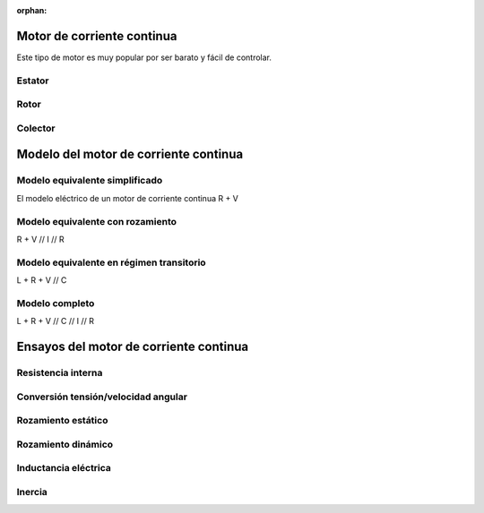 ﻿:orphan:


.. file:///D:/Picuino/web-server/Backup/Old_content/sites_picuino/sites.google.com/site/picuino/motor_equivalent_model.html


.. _actuator-dcmotor:

Motor de corriente continua
===========================
Este tipo de motor es muy popular por ser barato y fácil de controlar.

Estator
-------

Rotor
-----

Colector
--------


Modelo del motor de corriente continua
======================================


Modelo equivalente simplificado
-------------------------------
El modelo eléctrico de un motor de corriente continua
R + V


Modelo equivalente con rozamiento
---------------------------------
R + V // I // R


Modelo equivalente en régimen transitorio
-----------------------------------------
L + R + V // C


Modelo completo
---------------
L + R + V // C // I // R



Ensayos del motor de corriente continua
=======================================

Resistencia interna
-------------------

Conversión tensión/velocidad angular
------------------------------------

Rozamiento estático
-------------------

Rozamiento dinámico
-------------------

Inductancia eléctrica
---------------------

Inercia
-------
